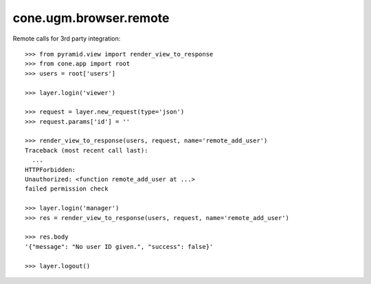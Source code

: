 cone.ugm.browser.remote
=======================

Remote calls for 3rd party integration::

    >>> from pyramid.view import render_view_to_response
    >>> from cone.app import root
    >>> users = root['users']

    >>> layer.login('viewer')
    
    >>> request = layer.new_request(type='json')
    >>> request.params['id'] = ''
    
    >>> render_view_to_response(users, request, name='remote_add_user')
    Traceback (most recent call last):
      ...
    HTTPForbidden: 
    Unauthorized: <function remote_add_user at ...> 
    failed permission check
    
    >>> layer.login('manager')
    >>> res = render_view_to_response(users, request, name='remote_add_user')
    
    >>> res.body
    '{"message": "No user ID given.", "success": false}'
    
    >>> layer.logout()